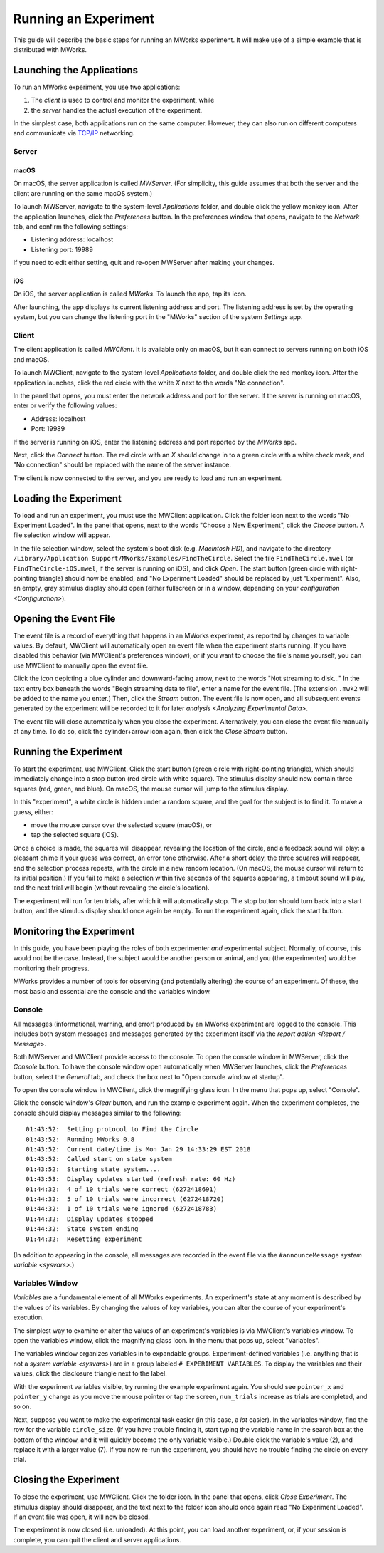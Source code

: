 .. _Running an Experiment:

Running an Experiment
=====================

This guide will describe the basic steps for running an MWorks experiment.  It will make use of a simple example that is distributed with MWorks.


Launching the Applications
--------------------------

To run an MWorks experiment, you use two applications:

1. The *client* is used to control and monitor the experiment, while
2. the *server* handles the actual execution of the experiment.

In the simplest case, both applications run on the same computer.  However, they can also run on different computers and communicate via `TCP/IP <https://en.wikipedia.org/wiki/Internet_protocol_suite>`_ networking.


Server
^^^^^^


macOS
"""""

On macOS, the server application is called *MWServer*.  (For simplicity, this guide assumes that both the server and the client are running on the same macOS system.)

To launch MWServer, navigate to the system-level *Applications* folder, and double click the yellow monkey icon.  After the application launches, click the *Preferences* button.  In the preferences window that opens, navigate to the *Network* tab, and confirm the following settings:

* Listening address: localhost
* Listening port: 19989

If you need to edit either setting, quit and re-open MWServer after making your changes.


iOS
"""

On iOS, the server application is called *MWorks*.  To launch the app, tap its icon.

After launching, the app displays its current listening address and port.  The listening address is set by the operating system, but you can change the listening port in the "MWorks" section of the system *Settings* app.


Client
^^^^^^

The client application is called *MWClient*.  It is available only on macOS, but it can connect to servers running on both iOS and macOS.

To launch MWClient, navigate to the system-level *Applications* folder, and double click the red monkey icon.  After the application launches, click the red circle with the white *X* next to the words "No connection".

In the panel that opens, you must enter the network address and port for the server.  If the server is running on macOS, enter or verify the following values:

* Address: localhost
* Port: 19989

If the server is running on iOS, enter the listening address and port reported by the *MWorks* app.

Next, click the *Connect* button.  The red circle with an *X* should change in to a green circle with a white check mark, and "No connection" should be replaced with the name of the server instance.

The client is now connected to the server, and you are ready to load and run an experiment.


Loading the Experiment
----------------------

To load and run an experiment, you must use the MWClient application.  Click the folder icon next to the words "No Experiment Loaded".  In the panel that opens, next to the words "Choose a New Experiment", click the *Choose* button.  A file selection window will appear.

In the file selection window, select the system's boot disk (e.g. *Macintosh HD*), and navigate to the directory ``/Library/Application Support/MWorks/Examples/FindTheCircle``.  Select the file ``FindTheCircle.mwel`` (or ``FindTheCircle-iOS.mwel``, if the server is running on iOS), and click *Open*.  The start button (green circle with right-pointing triangle) should now be enabled, and "No Experiment Loaded" should be replaced by just "Experiment".  Also, an empty, gray stimulus display should open (either fullscreen or in a window, depending on your `configuration <Configuration>`).


Opening the Event File
----------------------

The event file is a record of everything that happens in an MWorks experiment, as reported by changes to variable values.  By default, MWClient will automatically open an event file when the experiment starts running.  If you have disabled this behavior (via MWClient's preferences window), or if you want to choose the file's name yourself, you can use MWClient to manually open the event file.

Click the icon depicting a blue cylinder and downward-facing arrow, next to the words "Not streaming to disk…"  In the text entry box beneath the words "Begin streaming data to file", enter a name for the event file.  (The extension ``.mwk2`` will be added to the name you enter.)  Then, click the *Stream* button.  The event file is now open, and all subsequent events generated by the experiment will be recorded to it for later `analysis <Analyzing Experimental Data>`.

The event file will close automatically when you close the experiment.  Alternatively, you can close the event file manually at any time.  To do so, click the cylinder+arrow icon again, then click the *Close Stream* button.


Running the Experiment
----------------------

To start the experiment, use MWClient.  Click the start button (green circle with right-pointing triangle), which should immediately change into a stop button (red circle with white square).  The stimulus display should now contain three squares (red, green, and blue).  On macOS, the mouse cursor will jump to the stimulus display.

In this "experiment", a white circle is hidden under a random square, and the goal for the subject is to find it.  To make a guess, either:

* move the mouse cursor over the selected square (macOS), or
* tap the selected square (iOS).

Once a choice is made, the squares will disappear, revealing the location of the circle, and a feedback sound will play: a pleasant chime if your guess was correct, an error tone otherwise.  After a short delay, the three squares will reappear, and the selection process repeats, with the circle in a new random location.  (On macOS, the mouse cursor will return to its initial position.)  If you fail to make a selection within five seconds of the squares appearing, a timeout sound will play, and the next trial will begin (without revealing the circle's location).

The experiment will run for ten trials, after which it will automatically stop.  The stop button should turn back into a start button, and the stimulus display should once again be empty.  To run the experiment again, click the start button.


Monitoring the Experiment
-------------------------

In this guide, you have been playing the roles of both experimenter *and* experimental subject.  Normally, of course, this would not be the case.  Instead, the subject would be another person or animal, and you (the experimenter) would be  monitoring their progress.

MWorks provides a number of tools for observing (and potentially altering) the course of an experiment.  Of these, the most basic and essential are the console and the variables window.


Console
^^^^^^^

All messages (informational, warning, and error) produced by an MWorks experiment are logged to the console.  This includes both system messages and messages generated by the experiment itself via the `report action <Report / Message>`.

Both MWServer and MWClient provide access to the console.  To open the console window in MWServer, click the *Console* button.  To have the console window open automatically when MWServer launches, click the *Preferences* button, select the *General* tab, and check the box next to "Open console window at startup".

To open the console window in MWClient, click the magnifying glass icon.  In the menu that pops up, select "Console".

Click the console window's *Clear* button, and run the example experiment again.  When the experiment completes, the console should display messages similar to the following::

    01:43:52:  Setting protocol to Find the Circle
    01:43:52:  Running MWorks 0.8
    01:43:52:  Current date/time is Mon Jan 29 14:33:29 EST 2018
    01:43:52:  Called start on state system
    01:43:52:  Starting state system....
    01:43:53:  Display updates started (refresh rate: 60 Hz)
    01:44:32:  4 of 10 trials were correct (6272418691)
    01:44:32:  5 of 10 trials were incorrect (6272418720)
    01:44:32:  1 of 10 trials were ignored (6272418783)
    01:44:32:  Display updates stopped
    01:44:32:  State system ending
    01:44:32:  Resetting experiment


(In addition to appearing in the console, all messages are recorded in the event file via the ``#announceMessage`` `system variable <sysvars>`.)


Variables Window
^^^^^^^^^^^^^^^^

`Variables` are a fundamental element of all MWorks experiments.  An experiment's state at any moment is described by the values of its variables.  By changing the values of key variables, you can alter the course of your experiment's execution.

The simplest way to examine or alter the values of an experiment's variables is via MWClient's variables window.  To open the variables window, click the magnifying glass icon.  In the menu that pops up, select "Variables".

The variables window organizes variables in to expandable groups.  Experiment-defined variables (i.e. anything that is not a `system variable <sysvars>`) are in a group labeled ``# EXPERIMENT VARIABLES``.  To display the variables and their values, click the disclosure triangle next to the label.

With the experiment variables visible, try running the example experiment again.  You should see ``pointer_x`` and ``pointer_y`` change as you move the mouse pointer or tap the screen, ``num_trials`` increase as trials are completed, and so on.

Next, suppose you want to make the experimental task easier (in this case, a *lot* easier).  In the variables window, find the row for the variable ``circle_size``.  (If you have trouble finding it, start typing the variable name in the search box at the bottom of the window, and it will quickly become the only variable visible.)  Double click the variable's value (2), and replace it with a larger value (7).  If you now re-run the experiment, you should have no trouble finding the circle on every trial.


Closing the Experiment
----------------------

To close the experiment, use MWClient.  Click the folder icon.  In the panel that opens, click *Close Experiment*.  The stimulus display should disappear, and the text next to the folder icon should once again read "No Experiment Loaded".  If an event file was open, it will now be closed.

The experiment is now closed (i.e. unloaded).  At this point, you can load another experiment, or, if your session is complete, you can quit the client and server applications.
